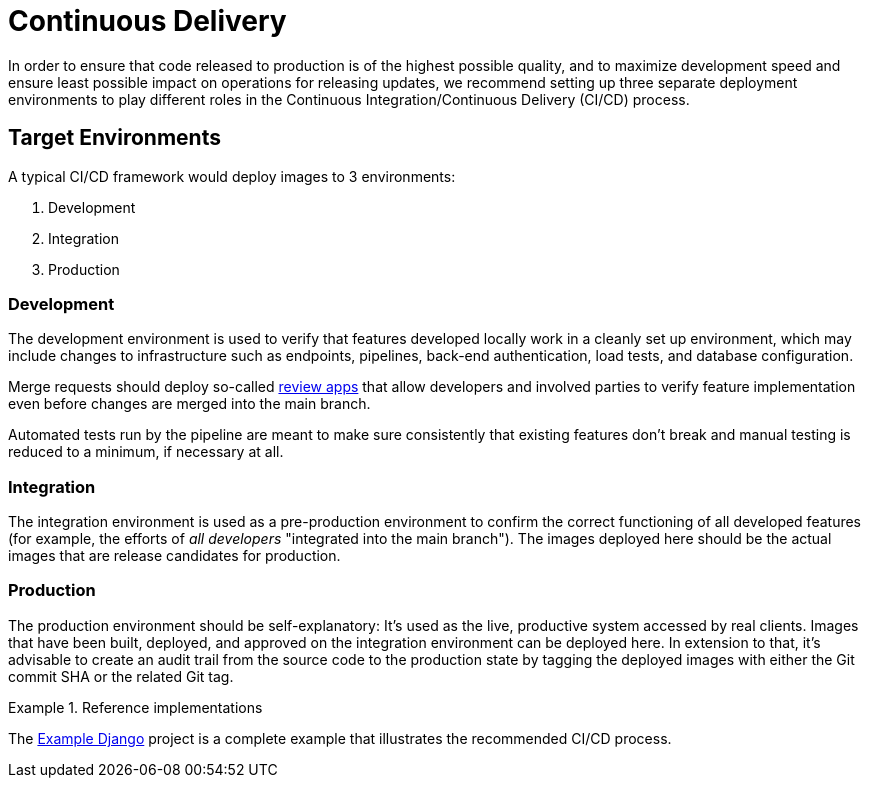 = Continuous Delivery

In order to ensure that code released to production is of the highest possible quality, and to maximize development speed and ensure least possible impact on operations for releasing updates, we recommend setting up three separate deployment environments to play different roles in the Continuous Integration/Continuous Delivery (CI/CD) process.

== Target Environments

A typical CI/CD framework would deploy images to 3 environments:

. Development
. Integration
. Production

=== Development

The development environment is used to verify that features developed locally work in a cleanly set up environment, which may include changes to infrastructure such as endpoints, pipelines, back-end authentication, load tests, and database configuration.

Merge requests should deploy so-called https://about.gitlab.com/blog/2016/11/22/introducing-review-apps[review apps] that allow developers and involved parties to verify feature implementation even before changes are merged into the main branch.

Automated tests run by the pipeline are meant to make sure consistently that existing features don't break and manual testing is reduced to a minimum, if necessary at all.

=== Integration

The integration environment is used as a pre-production environment to confirm the correct functioning of all developed features (for example, the efforts of _all developers_ "integrated into the main branch"). The images deployed here should be the actual images that are release candidates for production.

=== Production

The production environment should be self-explanatory: It's used as the live, productive system accessed by real clients. Images that have been built, deployed, and approved on the integration environment can be deployed here. In extension to that, it's advisable to create an audit trail from the source code to the production state by tagging the deployed images with either the Git commit SHA or the related Git tag.

.Reference implementations
====
The https://gitlab.com/appuio/example-django[Example Django] project is a complete example that illustrates the recommended CI/CD process.
====
